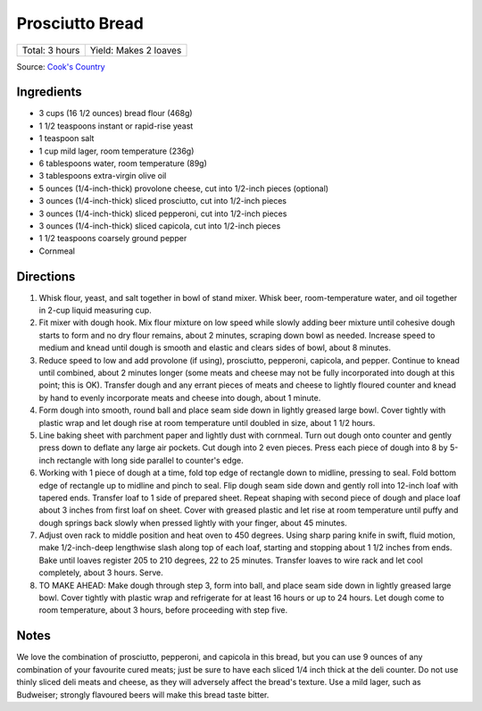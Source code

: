 Prosciutto Bread
================

+----------------+-----------------------+
| Total: 3 hours | Yield: Makes 2 loaves |
+----------------+-----------------------+

Source: `Cook's Country <https://www.cookscountry.com/recipes/10560-prosciutto-bread>`__

Ingredients
-----------

- 3 cups (16 1/2 ounces) bread flour (468g)
- 1 1/2 teaspoons instant or rapid-rise yeast
- 1 teaspoon salt
- 1 cup mild lager, room temperature (236g)
- 6 tablespoons water, room temperature (89g)
- 3 tablespoons extra-virgin olive oil
- 5 ounces (1/4-inch-thick) provolone cheese, cut into 1/2-inch pieces (optional)
- 3 ounces (1/4-inch-thick) sliced prosciutto, cut into 1/2-inch pieces
- 3 ounces (1/4-inch-thick) sliced pepperoni, cut into 1/2-inch pieces
- 3 ounces (1/4-inch-thick) sliced capicola, cut into 1/2-inch pieces
- 1 1/2 teaspoons coarsely ground pepper
- Cornmeal

Directions
----------

1. Whisk flour, yeast, and salt together in bowl of stand mixer. Whisk
   beer, room-temperature water, and oil together in 2-cup liquid measuring
   cup.
2. Fit mixer with dough hook. Mix flour mixture on low speed while slowly
   adding beer mixture until cohesive dough starts to form and no dry flour
   remains, about 2 minutes, scraping down bowl as needed. Increase speed
   to medium and knead until dough is smooth and elastic and clears sides
   of bowl, about 8 minutes.
3. Reduce speed to low and add provolone (if using), prosciutto, pepperoni,
   capicola, and pepper. Continue to knead until combined, about 2 minutes
   longer (some meats and cheese may not be fully incorporated into dough at
   this point; this is OK). Transfer dough and any errant pieces of meats and
   cheese to lightly floured counter and knead by hand to evenly incorporate
   meats and cheese into dough, about 1 minute.
4. Form dough into smooth, round ball and place seam side down in lightly
   greased large bowl. Cover tightly with plastic wrap and let dough rise
   at room temperature until doubled in size, about 1 1/2 hours.
5. Line baking sheet with parchment paper and lightly dust with cornmeal.
   Turn out dough onto counter and gently press down to deflate any large
   air pockets. Cut dough into 2 even pieces. Press each piece of dough
   into 8 by 5-inch rectangle with long side parallel to counter's edge.
6. Working with 1 piece of dough at a time, fold top edge of rectangle down
   to midline, pressing to seal. Fold bottom edge of rectangle up to
   midline and pinch to seal. Flip dough seam side down and gently roll
   into 12-inch loaf with tapered ends. Transfer loaf to 1 side of prepared
   sheet. Repeat shaping with second piece of dough and place loaf about 3
   inches from first loaf on sheet. Cover with greased plastic and let rise
   at room temperature until puffy and dough springs back slowly when
   pressed lightly with your finger, about 45 minutes.
7. Adjust oven rack to middle position and heat oven to 450 degrees. Using
   sharp paring knife in swift, fluid motion, make 1/2-inch-deep lengthwise
   slash along top of each loaf, starting and stopping about 1 1/2 inches
   from ends. Bake until loaves register 205 to 210 degrees, 22 to 25
   minutes. Transfer loaves to wire rack and let cool completely, about 3
   hours. Serve.
8. TO MAKE AHEAD: Make dough through step 3, form into ball, and place seam
   side down in lightly greased large bowl. Cover tightly with plastic wrap
   and refrigerate for at least 16 hours or up to 24 hours. Let dough come
   to room temperature, about 3 hours, before proceeding with step five.

Notes
-----

We love the combination of prosciutto, pepperoni, and capicola in this
bread, but you can use 9 ounces of any combination of your favourite cured
meats; just be sure to have each sliced 1/4 inch thick at the deli counter.
Do not use thinly sliced deli meats and cheese, as they will adversely
affect the bread's texture. Use a mild lager, such as Budweiser; strongly
flavoured beers will make this bread taste bitter.

